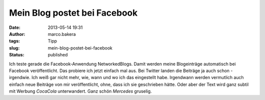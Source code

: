 Mein Blog postet bei Facebook
#############################
:date: 2013-05-14 19:31
:author: marco.bakera
:tags: Tipp
:slug: mein-blog-postet-bei-facebook
:status: published

Ich teste gerade die Facebook-Anwendung NetworkedBlogs. Damit werden
meine Blogeinträge automatisch bei Facebook veröffentlicht. Das probiere
ich jetzt einfach mal aus. Bei Twitter landen die Beiträge ja auch schon
- irgendwie. Ich weiß gar nicht mehr, wie, wann und wo ich das
eingestellt habe. Irgendwann werden vermutlich auch einfach neue
Beiträge von mir veröffentlicht, ohne, dass ich sie geschrieben hätte.
Oder aber der Text wird ganz subtil mit Werbung *CocaCola* unterwandert.
Ganz schön *Mercedes* gruselig.
